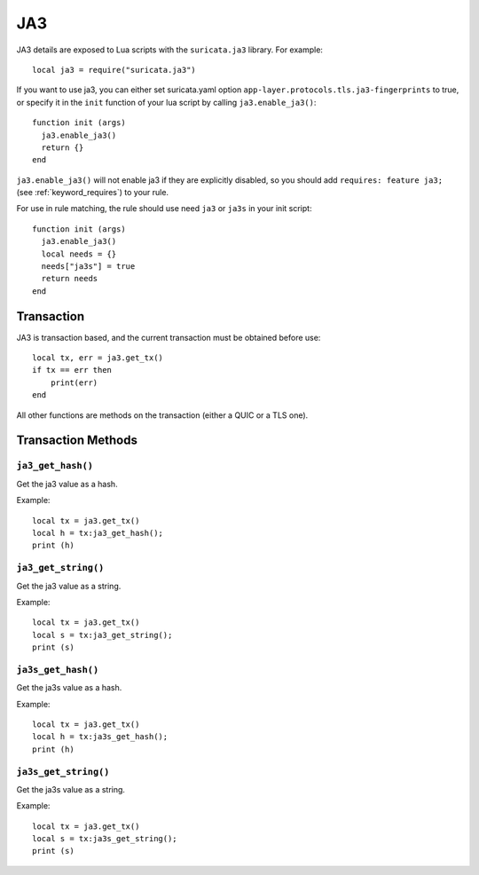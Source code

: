 JA3
---

JA3 details are exposed to Lua scripts with the
``suricata.ja3`` library. For example::

  local ja3 = require("suricata.ja3")

If you want to use ja3, you can either set suricata.yaml option
``app-layer.protocols.tls.ja3-fingerprints`` to true,
or specify it in the ``init`` function of your lua script
by calling ``ja3.enable_ja3()``::

  function init (args)
    ja3.enable_ja3()
    return {}
  end

``ja3.enable_ja3()`` will not enable ja3 if they are explicitly
disabled, so you should add ``requires: feature ja3;``
(see :ref:`keyword_requires`) to your rule.

For use in rule matching, the rule should use need ``ja3`` or
``ja3s`` in your init script::

  function init (args)
    ja3.enable_ja3()
    local needs = {}
    needs["ja3s"] = true
    return needs
  end

Transaction
~~~~~~~~~~~

JA3 is transaction based, and the current transaction must be obtained before use::

  local tx, err = ja3.get_tx()
  if tx == err then
      print(err)
  end

All other functions are methods on the transaction (either a QUIC or a TLS one).

Transaction Methods
~~~~~~~~~~~~~~~~~~~

``ja3_get_hash()``
^^^^^^^^^^^^^^^^^^

Get the ja3 value as a hash.

Example::

  local tx = ja3.get_tx()
  local h = tx:ja3_get_hash();
  print (h)

``ja3_get_string()``
^^^^^^^^^^^^^^^^^^^^

Get the ja3 value as a string.

Example::

  local tx = ja3.get_tx()
  local s = tx:ja3_get_string();
  print (s)

``ja3s_get_hash()``
^^^^^^^^^^^^^^^^^^^

Get the ja3s value as a hash.

Example::

  local tx = ja3.get_tx()
  local h = tx:ja3s_get_hash();
  print (h)

``ja3s_get_string()``
^^^^^^^^^^^^^^^^^^^^^

Get the ja3s value as a string.

Example::

  local tx = ja3.get_tx()
  local s = tx:ja3s_get_string();
  print (s)